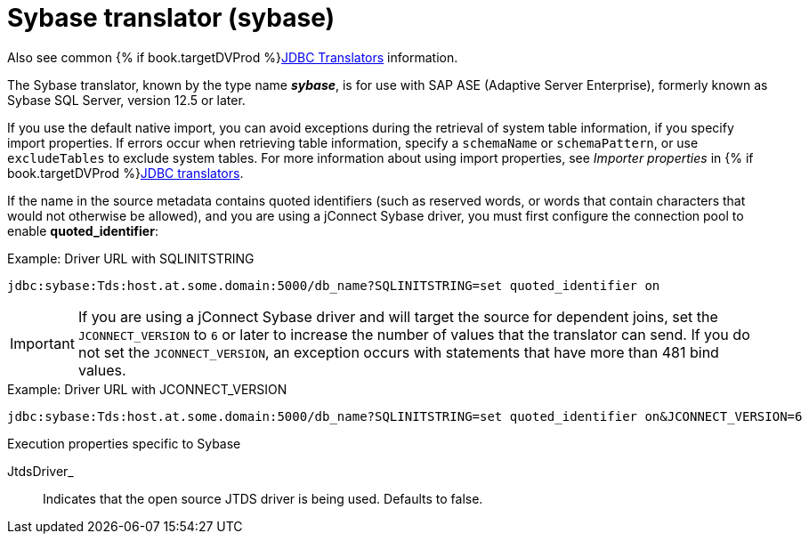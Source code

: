 // Module included in the following assemblies:
// as_jdbc-translators.adoc
[id="sybase-translator"]

= Sybase translator (sybase)

Also see common {% if book.targetDVProd %}xref:jdbc-translators{% else %}link:as_jdbc-translators.adoc{% endif %}[JDBC Translators] information.

The Sybase translator, known by the type name *_sybase_*, is for use with SAP ASE (Adaptive Server Enterprise), formerly
known as Sybase SQL Server, version 12.5 or later.

If you use the default native import, you can avoid exceptions during the retrieval of system table information, if you specify import properties. 
If errors occur when retrieving table information, specify a `schemaName` or `schemaPattern`, or use `excludeTables` to exclude system tables. 
For more information about using import properties, see _Importer properties_ in {% if book.targetDVProd %}xref:jdbc-translators{% else %}link:as_jdbc-translators.adoc{% endif %}[JDBC translators].

If the name in the source metadata contains quoted identifiers (such as reserved words, or words that contain characters 
that would not otherwise be allowed), and you are using a jConnect Sybase driver, you must first configure the connection pool to enable *quoted_identifier*:

.Example: Driver URL with SQLINITSTRING

[source,sql]
----
jdbc:sybase:Tds:host.at.some.domain:5000/db_name?SQLINITSTRING=set quoted_identifier on
----

IMPORTANT: If you are using a jConnect Sybase driver and will target the source for dependent joins, set the `JCONNECT_VERSION`
to `6` or later to increase the number of values that the translator can send. 
If you do not set the `JCONNECT_VERSION`, an exception occurs with statements that have more than 481 bind values.

.Example: Driver URL with JCONNECT_VERSION

[source,sql]
----
jdbc:sybase:Tds:host.at.some.domain:5000/db_name?SQLINITSTRING=set quoted_identifier on&JCONNECT_VERSION=6
----

.Execution properties specific to Sybase

JtdsDriver_:: Indicates that the open source JTDS driver is being used. 
Defaults to false.

